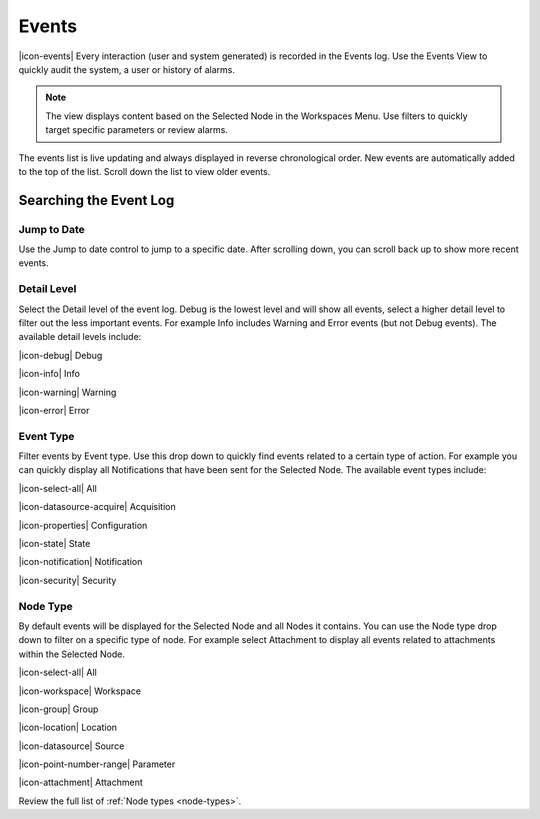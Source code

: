 .. _view-events:

Events
========
|icon-events| Every interaction (user and system generated) is recorded in the Events log. Use the Events View to quickly audit the system, a user or history of alarms.

.. note::
	The view displays content based on the Selected Node in the Workspaces Menu. Use filters to quickly target specific parameters or review alarms.

The events list is live updating and always displayed in reverse chronological order. New events are automatically added to the top of the list. Scroll down the list to view older events.

.. only:: not latex

	.. image:: events_overview.png
		:scale: 50 %

	| 

.. only:: latex

	.. image:: events_overview.png

Searching the Event Log
-----------------------

Jump to Date
~~~~~~~~~~~~
Use the Jump to date control to jump to a specific date. After scrolling down, you can scroll back up to show more recent events.

.. only:: not latex

	.. image:: events_date.png
		:scale: 50 %

	| 

.. only:: latex

	.. image:: events_date.png
		:scale: 35 %

Detail Level
~~~~~~~~~~~~
Select the Detail level of the event log. Debug is the lowest level and will show all events, select a higher detail level to filter out the less important events. For example Info includes Warning and Error events (but not Debug events). The available detail levels include:

|icon-debug| Debug

|icon-info| Info

|icon-warning| Warning

|icon-error| Error


Event Type
~~~~~~~~~~
Filter events by Event type. Use this drop down to quickly find events related to a certain type of action. For example you can quickly display all Notifications that have been sent for the Selected Node. The available event types include:

|icon-select-all| All

|icon-datasource-acquire| Acquisition

|icon-properties| Configuration

|icon-state| State

|icon-notification| Notification

|icon-security| Security


Node Type
~~~~~~~~~
By default events will be displayed for the Selected Node and all Nodes it contains. You can use the Node type drop down to filter on a specific type of node. For example select Attachment to display all events related to attachments within the Selected Node.

|icon-select-all| All

|icon-workspace| Workspace

|icon-group| Group

|icon-location| Location

|icon-datasource| Source

|icon-point-number-range| Parameter

|icon-attachment| Attachment


Review the full list of :ref:`Node types <node-types>`.
